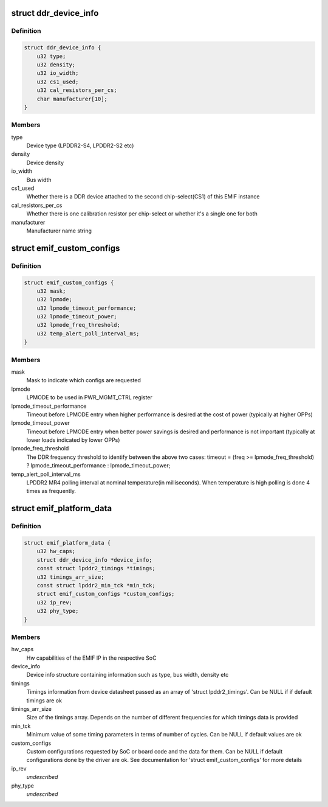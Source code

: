 .. -*- coding: utf-8; mode: rst -*-
.. src-file: include/linux/platform_data/emif_plat.h

.. _`ddr_device_info`:

struct ddr_device_info
======================

.. c:type:: struct ddr_device_info

    All information about the DDR device except AC timing parameters

.. _`ddr_device_info.definition`:

Definition
----------

.. code-block:: c

    struct ddr_device_info {
        u32 type;
        u32 density;
        u32 io_width;
        u32 cs1_used;
        u32 cal_resistors_per_cs;
        char manufacturer[10];
    }

.. _`ddr_device_info.members`:

Members
-------

type
    Device type (LPDDR2-S4, LPDDR2-S2 etc)

density
    Device density

io_width
    Bus width

cs1_used
    Whether there is a DDR device attached to the second
    chip-select(CS1) of this EMIF instance

cal_resistors_per_cs
    Whether there is one calibration resistor per
    chip-select or whether it's a single one for both

manufacturer
    Manufacturer name string

.. _`emif_custom_configs`:

struct emif_custom_configs
==========================

.. c:type:: struct emif_custom_configs

    Custom configuration parameters/policies passed from the platform layer

.. _`emif_custom_configs.definition`:

Definition
----------

.. code-block:: c

    struct emif_custom_configs {
        u32 mask;
        u32 lpmode;
        u32 lpmode_timeout_performance;
        u32 lpmode_timeout_power;
        u32 lpmode_freq_threshold;
        u32 temp_alert_poll_interval_ms;
    }

.. _`emif_custom_configs.members`:

Members
-------

mask
    Mask to indicate which configs are requested

lpmode
    LPMODE to be used in PWR_MGMT_CTRL register

lpmode_timeout_performance
    Timeout before LPMODE entry when higher
    performance is desired at the cost of power (typically
    at higher OPPs)

lpmode_timeout_power
    Timeout before LPMODE entry when better power
    savings is desired and performance is not important
    (typically at lower loads indicated by lower OPPs)

lpmode_freq_threshold
    The DDR frequency threshold to identify between
    the above two cases:
    timeout = (freq >= lpmode_freq_threshold) ?
    lpmode_timeout_performance :
    lpmode_timeout_power;

temp_alert_poll_interval_ms
    LPDDR2 MR4 polling interval at nominal
    temperature(in milliseconds). When temperature is high
    polling is done 4 times as frequently.

.. _`emif_platform_data`:

struct emif_platform_data
=========================

.. c:type:: struct emif_platform_data

    Platform data passed on EMIF platform device creation. Used by the driver.

.. _`emif_platform_data.definition`:

Definition
----------

.. code-block:: c

    struct emif_platform_data {
        u32 hw_caps;
        struct ddr_device_info *device_info;
        const struct lpddr2_timings *timings;
        u32 timings_arr_size;
        const struct lpddr2_min_tck *min_tck;
        struct emif_custom_configs *custom_configs;
        u32 ip_rev;
        u32 phy_type;
    }

.. _`emif_platform_data.members`:

Members
-------

hw_caps
    Hw capabilities of the EMIF IP in the respective SoC

device_info
    Device info structure containing information such
    as type, bus width, density etc

timings
    Timings information from device datasheet passed
    as an array of 'struct lpddr2_timings'. Can be NULL
    if if default timings are ok

timings_arr_size
    Size of the timings array. Depends on the number
    of different frequencies for which timings data
    is provided

min_tck
    Minimum value of some timing parameters in terms
    of number of cycles. Can be NULL if default values
    are ok

custom_configs
    Custom configurations requested by SoC or board
    code and the data for them. Can be NULL if default
    configurations done by the driver are ok. See
    documentation for 'struct emif_custom_configs' for
    more details

ip_rev
    *undescribed*

phy_type
    *undescribed*

.. This file was automatic generated / don't edit.

